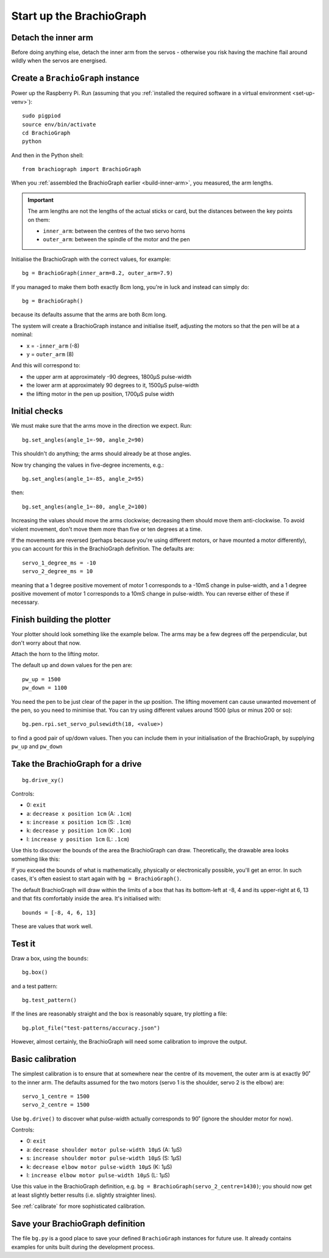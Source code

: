 .. _drive:

Start up the BrachioGraph
=========================

Detach the inner arm
--------------------

Before doing anything else, detach the inner arm from the servos - otherwise you risk having the
machine flail around wildly when the servos are energised.

Create a ``BrachioGraph`` instance
----------------------------------

Power up the Raspberry Pi. Run (assuming that you :ref:`installed the required software in a virtual environment <set-up-venv>`)::

    sudo pigpiod
    source env/bin/activate
    cd BrachioGraph
    python

And then in the Python shell::

    from brachiograph import BrachioGraph

When you :ref:`assembled the BrachioGraph earlier <build-inner-arm>`, you measured, the arm lengths.

..  important::

    The arm lengths are not the lengths of the actual sticks or card, but the distances between the
    key points on them:

    * ``inner_arm``: between the centres of the two servo horns
    * ``outer_arm``: between the spindle of the motor and the pen

Initialise the BrachioGraph with the correct values, for example::

  bg = BrachioGraph(inner_arm=8.2, outer_arm=7.9)

If you managed to make them both exactly 8cm long, you're in luck and instead can simply do::

    bg = BrachioGraph()

because its defaults assume that the arms are both 8cm long.

The system will create a BrachioGraph instance and initialise itself, adjusting the motors so that the pen will be at
a nominal:

* x = ``-inner_arm`` (-8)
* y = ``outer_arm`` (8)

And this will correspond to:

* the upper arm at approximately -90 degrees, 1800µS pulse-width
* the lower arm at approximately 90 degrees to it, 1500µS pulse-width
* the lifting motor in the pen up position, 1700µS pulse width


.. _check-movement:

Initial checks
------------------

We must make sure that the arms move in the direction we expect. Run::

    bg.set_angles(angle_1=-90, angle_2=90)

This shouldn't do anything; the arms should already be at those angles.

Now try changing the values in five-degree increments, e.g.::

    bg.set_angles(angle_1=-85, angle_2=95)

then::

    bg.set_angles(angle_1=-80, angle_2=100)

Increasing the values should move the arms clockwise; decreasing them should move them anti-clockwise. To avoid violent
movement, don't move them more than five or ten degrees at a time.

If the movements are reversed (perhaps because you're using different motors, or have mounted a motor differently),
you can account for this in the BrachioGraph definition. The defaults are::

    servo_1_degree_ms = -10
    servo_2_degree_ms = 10

meaning that a 1 degree positive movement of motor 1 corresponds to a -10mS change in pulse-width, and a 1 degree
positive movement of motor 1 corresponds to a 10mS change in pulse-width. You can reverse either of these if necessary.


Finish building the plotter
---------------------------

Your plotter should look something like the example below. The arms may be a few degrees off the perpendicular, but
don't worry about that now.

.. image:: /images/starting-position.jpg
   :alt: 'Starting position'
   :class: 'main-visual'

Attach the horn to the lifting motor.

.. image:: /images/lifting-mechanism.jpg
   :alt: 'Pen-lifting mechanism'

The default up and down values for the pen are::

    pw_up = 1500
    pw_down = 1100

You need the pen to be just clear of the paper in the *up* position. The lifting movement can cause unwanted movement
of the pen, so you need to minimise that. You can try using different values around 1500 (plus or minus 200 or so)::

    bg.pen.rpi.set_servo_pulsewidth(18, <value>)

to find a good pair of up/down values. Then you can include them in your initialisation of the
BrachioGraph, by supplying ``pw_up`` and ``pw_down``


Take the BrachioGraph for a drive
---------------------------------

::

    bg.drive_xy()

Controls:

* 0: ``exit``
* a: ``decrease x position 1cm`` (A: ``.1cm``)
* s: ``increase x position 1cm`` (S: ``.1cm``)
* k: ``decrease y position 1cm`` (K: ``.1cm``)
* l: ``increase y position 1cm`` (L: ``.1cm``)

Use this to discover the bounds of the area the BrachioGraph can draw. Theoretically, the drawable area looks something
like this:

..  image:: /images/plotter-geometry/brachiograph-default-plotting-area.png
    :alt: 'Plotting area'
    :class: 'main-visual'

If you exceed the bounds of what is mathematically, physically or electronically possible, you'll get an error. In such
cases, it's often easiest to start again with ``bg = BrachioGraph()``.

The default BrachioGraph will draw within the limits of a box that has its bottom-left at -8, 4 and its upper-right at
6, 13 and that fits comfortably inside the area. It's initialised with::

    bounds = [-8, 4, 6, 13]

These are values that work well.

.. _start-plotting:

Test it
-------

Draw a box, using the ``bounds``::

    bg.box()

and a test pattern::

    bg.test_pattern()

If the lines are reasonably straight and the box is reasonably square, try plotting a file::

    bg.plot_file("test-patterns/accuracy.json")

However, almost certainly, the BrachioGraph will need some calibration to improve the output.


Basic calibration
-----------------

The simplest calibration is to ensure that at somewhere near the centre of its movement, the outer arm is at exactly
90˚ to the inner arm. The defaults assumed for the two motors (servo 1 is the shoulder, servo 2 is the elbow) are::

    servo_1_centre = 1500
    servo_2_centre = 1500

Use ``bg.drive()`` to discover what pulse-width actually corresponds to 90˚ (ignore the shoulder motor for now).

Controls:

* 0: ``exit``
* a: ``decrease shoulder motor pulse-width 10µS`` (A: 1µS)
* s: ``increase shoulder motor pulse-width 10µS`` (S: 1µS)
* k: ``decrease elbow motor pulse-width 10µS`` (K: 1µS)
* l: ``increase elbow motor pulse-width 10µS`` (L: 1µS)

Use this value in the BrachioGraph definition, e.g. ``bg = BrachioGraph(servo_2_centre=1430)``; you should now get
at least slightly better results (i.e. slightly straighter lines).

See :ref:`calibrate` for more sophisticated calibration.


Save your BrachioGraph definition
---------------------------------

The file ``bg.py`` is a good place to save your defined ``BrachioGraph`` instances  for future use. It
already contains examples for units built during the development process.
